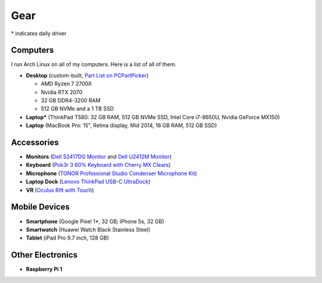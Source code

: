 Gear
====

\* indicates daily driver

Computers
---------

I run Arch Linux on all of my computers. Here is a list of all of them.

- **Desktop** (custom-built, `Part List on PCPartPicker <partlist_>`_)

  - AMD Ryzen 7 2700X
  - Nvidia RTX 2070
  - 32 GB DDR4-3200 RAM
  - 512 GB NVMe and a 1 TB SSD

- **Laptop*** (ThinkPad T580: 32 GB RAM, 512 GB NVMe SSD, Intel Core i7-8650U,
  Nvidia GeForce MX150)
- **Laptop** (MacBook Pro: 15", Retina display, Mid 2014, 16 GB RAM, 512 GB SSD)

Accessories
-----------

- **Monitors** (`Dell S2417DG Monitor <dells2417dg_>`_ and
  `Dell U2412M Monitor <dellu2412m_>`_)

- **Keyboard** (`Pok3r 3 60% Keyboard with Cherry MX Clears <pok3r3_>`_)

- **Microphone** (`TONOR Professional Studio Condenser Microphone Kit
  <tonormic_>`_)

- **Laptop Dock** (`Lenovo ThinkPad USB-C UltraDock <ultradock_>`_)

- **VR** (`Oculus Rift with Touch <oculus_>`_)

Mobile Devices
--------------

- **Smartphone** (Google Pixel 1*, 32 GB; iPhone 5s, 32 GB)
- **Smartwatch** (Huawei Watch Black Stainless Steel)
- **Tablet** (iPad Pro 9.7 inch, 128 GB)

Other Electronics
-----------------

- **Raspberry Pi 1**

.. _partlist: https://pcpartpicker.com/user/sumner/saved/#view=Lxc9Jx
.. _dells2417dg: https://www.amazon.com/dp/B01IOO4SGK
.. _dellu2412m: https://www.amazon.com/dp/B07D1JCZL2
.. _pok3r3: https://www.amazon.com/dp/B00OFM6F80
.. _tonormic: https://www.amazon.com/dp/B01KHMUQ2M
.. _oculus: https://www.amazon.com/dp/B073X8N1YW
.. _ultradock: https://www.amazon.com/dp/B01N9RW2A3
